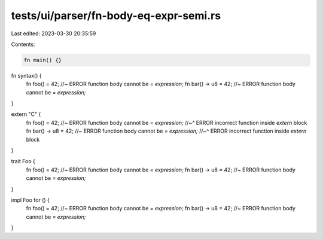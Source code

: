 tests/ui/parser/fn-body-eq-expr-semi.rs
=======================================

Last edited: 2023-03-30 20:35:59

Contents:

.. code-block:: rs

    fn main() {}

fn syntax() {
    fn foo() = 42; //~ ERROR function body cannot be `= expression;`
    fn bar() -> u8 = 42; //~ ERROR function body cannot be `= expression;`
}

extern "C" {
    fn foo() = 42; //~ ERROR function body cannot be `= expression;`
    //~^ ERROR incorrect function inside `extern` block
    fn bar() -> u8 = 42; //~ ERROR function body cannot be `= expression;`
    //~^ ERROR incorrect function inside `extern` block
}

trait Foo {
    fn foo() = 42; //~ ERROR function body cannot be `= expression;`
    fn bar() -> u8 = 42; //~ ERROR function body cannot be `= expression;`
}

impl Foo for () {
    fn foo() = 42; //~ ERROR function body cannot be `= expression;`
    fn bar() -> u8 = 42; //~ ERROR function body cannot be `= expression;`
}


